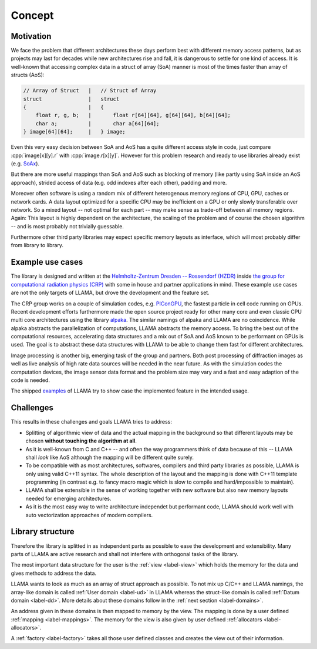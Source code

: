 Concept
=======

Motivation
----------

We face the problem that different architectures these days perform best with
different memory access patterns, but as projects may last for decades while
new architectures rise and fall, it is dangerous to settle for one kind of
access. It is well-known that accessing complex data in a struct of array (SoA)
manner is most of the times faster than array of structs (AoS):

.. code-block:: C++

    // Array of Struct   |   // Struct of Array
    struct               |   struct
    {                    |   {
        float r, g, b;   |       float r[64][64], g[64][64], b[64][64];
        char a;          |       char a[64][64];
    } image[64][64];     |   } image;

Even this very easy decision between SoA and AoS has a quite different access
style in code, just compare :cpp:`image[x][y].r` with :cpp:`image.r[x][y]`.
However for this problem research and ready to use libraries already exist (e.g.
`SoAx <https://www.sciencedirect.com/science/article/pii/S0010465517303983>`_).

But there are more useful mappings than SoA and AoS such as blocking of
memory (like partly using SoA inside an AoS approach), strided access of data
(e.g. odd indexes after each other), padding and more.

Moreover often software is using a random mix of different heterogenous memory
regions of CPU, GPU, caches or network cards. A data layout optimized for a
specific CPU may be inefficient on a GPU or only slowly transferable over
network. So a mixed layout -- not optimal for each part -- may make sense as
trade-off between all memory regions. Again: This layout is highly dependent on
the architecture, the scaling of the problem and of course the chosen algorithm
-- and is most probably not trivially guessable.

Furthermore other third party libraries may expect specific memory layouts as
interface, which will most probably differ from library to library.

Example use cases
-----------------

The library is designed and written at the
`Helmholtz-Zentrum Dresden -- Rossendorf (HZDR) <https://www.hzdr.de>`_ inside
`the group for computational radiation physics (CRP) <https://www.hzdr.de/crp>`_
with some in house and partner applications in mind. These example use cases are
not the only targets of LLAMA, but drove the development and the feature set.

The CRP group works on a couple of simulation codes, e.g.
`PIConGPU <https://picongpu.hzdr.de>`_, the fastest particle in cell code
running on GPUs. Recent development efforts furthermore made the open source
project ready for other many core and even classic CPU multi core architectures
using the library
`alpaka <https://github.com/ComputationalRadiationPhysics/alpaka>`_. The similar
namings of alpaka and LLAMA are no coincidence. While alpaka abstracts the
parallelization of computations, LLAMA abstracts the memory access.
To bring the best out of the computational resources, accelerating data
structures and a mix out of SoA and AoS known to be performant on GPUs is used.
The goal is to abstract these data structures with LLAMA to be able to change
them fast for different architectures.

Image processing is another big, emerging task of the group and partners. Both
post processing of diffraction images as well as live analysis of high rate
data sources will be needed in the near future. As with the simulation codes the
computation devices, the image sensor data format and the problem size may vary
and a fast and easy adaption of the code is needed.

The shipped
`examples <https://github.com/ComputationalRadiationPhysics/llama/tree/master/examples>`_
of LLAMA try to show case the implemented feature in the intended usage.

Challenges
----------

This results in these challenges and goals LLAMA tries to address:

* Splitting of algorithmic view of data and the actual mapping in the background
  so that different layouts may be chosen **without touching the algorithm at
  all**.
* As it is well-known from C and C++ -- and often the way programmers think of
  data because of this -- LLAMA shall *look* like AoS although the mapping will
  be different quite surely.
* To be compatible with as most architectures, softwares, compilers and third
  party libraries as possible, LLAMA is only using valid C++11 syntax. The
  whole description of the layout and the mapping is done with C++11 template
  programming (in contrast e.g. to fancy macro magic which is slow to compile
  and hard/impossible to maintain).
* LLAMA shall be extensible in the sense of working together with new software
  but also new memory layouts needed for emerging architectures.
* As it is the most easy way to write architecture independet but performant
  code, LLAMA should work well with auto vectorization approaches of modern
  compilers.

Library structure
-----------------

Therefore the library is splitted in as independent parts as possible to ease
the development and extensibility. Many parts of LLAMA are active research and
shall not interfere with orthogonal tasks of the library.

The most important data structure for the user is the
:ref:`view <label-view>` which holds the memory for the data and gives methods
to address the data.

LLAMA wants to look as much as an array of struct approach as possible. To not
mix up C/C++ and LLAMA namings, the array-like domain is called
:ref:`User domain <label-ud>` in LLAMA whereas the struct-like domain is called
:ref:`Datum domain <label-dd>`. More details about these domains follow in the
:ref:`next section <label-domains>`.

An address given in these domains is then mapped to memory by the view. The
mapping is done by a user defined :ref:`mapping <label-mappings>`. The memory
for the view is also given by user defined :ref:`allocators <label-allocators>`.

A :ref:`factory <label-factory>` takes all those user defined classes and
creates the view out of their information.

.. only:: html

  .. image:: ../../images/factory.svg

.. only:: latex

  .. image:: ../../images/factory.pdf
